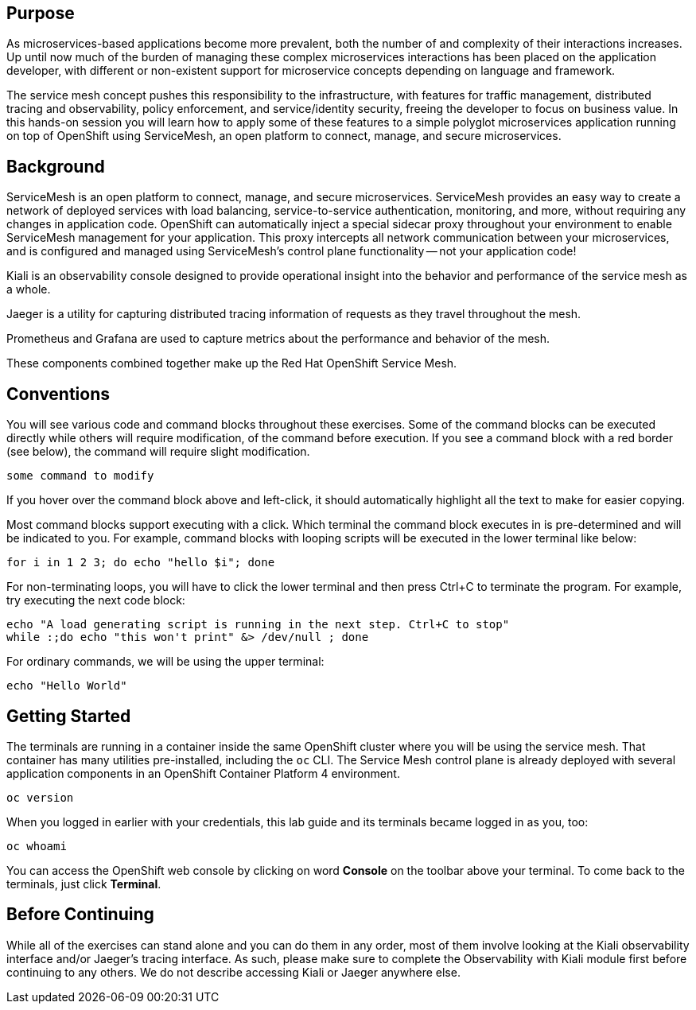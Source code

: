 ## Purpose

As microservices-based applications become more prevalent, both the number of
and complexity of their interactions increases. Up until now much of the burden
of managing these complex microservices interactions has been placed on the
application developer, with different or non-existent support for microservice
concepts depending on language and framework.

The service mesh concept pushes this responsibility to the infrastructure, with
features for traffic management, distributed tracing and observability, policy
enforcement, and service/identity security, freeing the developer to focus on
business value. In this hands-on session you will learn how to apply some of
these features to a simple polyglot microservices application running on top of
OpenShift using ServiceMesh, an open platform to connect, manage, and secure
microservices.

## Background

ServiceMesh is an open platform to connect, manage, and secure microservices. ServiceMesh
provides an easy way to create a network of deployed services with load
balancing, service-to-service authentication, monitoring, and more, without
requiring any changes in application code. OpenShift can automatically inject
a special sidecar proxy throughout your environment to enable ServiceMesh
management for your application. This proxy intercepts all network
communication between your microservices, and is configured and managed using
ServiceMesh’s control plane functionality -- not your application code!

Kiali is an observability console designed to provide operational insight
into the behavior and performance of the service mesh as a whole.

Jaeger is a utility for capturing distributed tracing information of requests
as they travel throughout the mesh.

Prometheus and Grafana are used to capture metrics about the performance and
behavior of the mesh.

These components combined together make up the Red Hat OpenShift Service Mesh.

## Conventions
You will see various code and command blocks throughout these exercises. Some of
the command blocks can be executed directly while others will require modification,
of the command before execution. If you see a command block with a red border
(see below), the command will require slight modification.

[source,none,role="copypaste copypaste-warning"]
----
some command to modify
----

If you hover over the command block above and left-click, it should
automatically highlight all the text to make for easier copying.

Most command blocks support executing with a click. Which terminal the
command block executes in is pre-determined and will be indicated to you. For
example, command blocks with looping scripts will be executed in the lower
terminal like below:

[source,bash,role="execute-2"]
----
for i in 1 2 3; do echo "hello $i"; done
----

For non-terminating loops, you will have to click the lower terminal and then
press Ctrl+C to terminate the program. For example, try executing the next
code block:

[source,bash,role="execute-2"]
----
echo "A load generating script is running in the next step. Ctrl+C to stop"
while :;do echo "this won't print" &> /dev/null ; done
----

For ordinary commands, we will be using the upper terminal:

[source,bash,role="execute-1"]
----
echo "Hello World"
----

## Getting Started
The terminals are running in a container inside the same OpenShift cluster
where you will be using the service mesh. That container has many utilities
pre-installed, including the `oc` CLI. The Service Mesh control plane is
already deployed with several application components in an OpenShift
Container Platform 4 environment.

[source,bash,role="execute-1"]
----
oc version
----

When you logged in earlier with your credentials, this lab guide and its
terminals became logged in as you, too:

[source,bash,role="execute-1"]
----
oc whoami
----

You can access the OpenShift web console by clicking on word *Console* on the
toolbar above your terminal. To come back to the terminals, just click
*Terminal*.

## Before Continuing
While all of the exercises can stand alone and you can do them in any order,
most of them involve looking at the Kiali observability interface and/or
Jaeger's tracing interface. As such, please make sure to complete the
Observability with Kiali module first before continuing to any others. We do
not describe accessing Kiali or Jaeger anywhere else.

